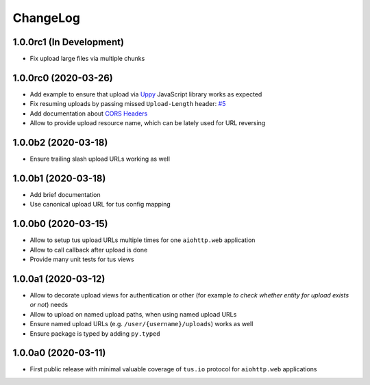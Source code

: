 =========
ChangeLog
=========

1.0.0rc1 (In Development)
=========================

- Fix upload large files via multiple chunks

1.0.0rc0 (2020-03-26)
=====================

- Add example to ensure that upload via `Uppy <https://uppy.io>`_ JavaScript library
  works as expected
- Fix resuming uploads by passing missed ``Upload-Length`` header:
  `#5 <https://github.com/pylotcode/aiohttp-tus/pull/5>`_
- Add documentation about `CORS Headers <https://aiohttp-tus.readthedocs.io/en/latest/usage.html#cors-headers>`_
- Allow to provide upload resource name, which can be lately used for URL reversing

1.0.0b2 (2020-03-18)
====================

- Ensure trailing slash upload URLs working as well

1.0.0b1 (2020-03-18)
====================

- Add brief documentation
- Use canonical upload URL for tus config mapping

1.0.0b0 (2020-03-15)
====================

- Allow to setup tus upload URLs multiple times for one ``aiohttp.web`` application
- Allow to call callback after upload is done
- Provide many unit tests for tus views

1.0.0a1 (2020-03-12)
====================

- Allow to decorate upload views for authentication or other (for example *to check
  whether entity for upload exists or not*) needs
- Allow to upload on named upload paths, when using named upload URLs
- Ensure named upload URLs (e.g. ``/user/{username}/uploads``) works as well
- Ensure package is typed by adding ``py.typed``

1.0.0a0 (2020-03-11)
====================

- First public release with minimal valuable coverage of ``tus.io`` protocol for
  ``aiohttp.web`` applications
